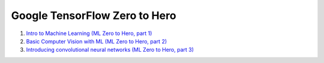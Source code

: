Google TensorFlow Zero to Hero
==============================

01. `Intro to Machine Learning (ML Zero to Hero, part 1) <https://www.youtube.com/watch?v=KNAWp2S3w94>`_

02. `Basic Computer Vision with ML (ML Zero to Hero, part 2) <https://www.youtube.com/watch?v=bemDFpNooA8>`_

03. `Introducing convolutional neural networks (ML Zero to Hero, part 3) <https://www.youtube.com/watch?v=x_VrgWTKkiM>`_